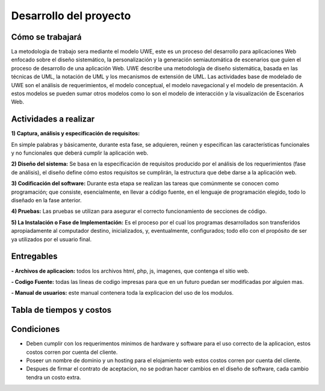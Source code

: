﻿Desarrollo del proyecto
************************

Cómo se trabajará
====================
La metodologia de trabajo sera mediante el modelo UWE, este es un proceso del desarrollo para aplicaciones Web enfocado sobre el diseño sistemático, la personalización y la generación semiautomática de escenarios que guíen el proceso de desarrollo de una aplicación Web. UWE describe una metodología de diseño sistemática, basada en las técnicas de UML, la notación de UML y los mecanismos de extensión de UML. 
Las actividades base de modelado de UWE son el análisis de requerimientos, el modelo conceptual, el modelo navegacional y el modelo de presentación. A estos modelos se pueden sumar otros modelos como lo son el modelo de interacción y la visualización de Escenarios Web.

Actividades a realizar
======================
**1) Captura, análisis y especificación de requisitos:**

En simple palabras y básicamente, durante esta fase, se adquieren, reúnen y especifican las características funcionales y no funcionales que deberá cumplir la aplicación web.

**2) Diseño del sistema:**
Se basa en la especificación de requisitos producido por el análisis de los requerimientos (fase de análisis), el diseño define cómo estos requisitos se cumplirán, la estructura que debe darse a la aplicación web.

**3) Codificación del software:**
Durante esta etapa se realizan las tareas que comúnmente se conocen como programación; que consiste, esencialmente, en llevar a código fuente, en el lenguaje de programación elegido, todo lo diseñado en la fase anterior.

**4) Pruebas:**
Las pruebas se utilizan para asegurar el correcto funcionamiento de secciones de código.

**5) La Instalación o Fase de Implementación:**
Es el proceso por el cual los programas desarrollados son transferidos apropiadamente al computador destino, inicializados, y, eventualmente, configurados; todo ello con el propósito de ser ya utilizados por el usuario final.


Entregables
===========
**- Archivos de aplicacion:** todos los archivos html, php, js, imagenes, que contenga el sitio web.

**- Codigo Fuente:** todas las lineas de codigo impresas para que en un futuro puedan ser modificadas por alguien mas.

**- Manual de usuarios:** este manual contenera toda la explicacion del uso de los modulos.


Tabla de tiempos y costos
==========================
.. figure:: img/Tiempos.png
   :align: center

Condiciones
============
- Deben cumplir con los requerimentos minimos de hardware y software para el uso correcto de la aplicacion, estos costos corren por cuenta del cliente.
- Poseer un nombre de dominio y un hosting para el elojamiento web estos costos corren por cuenta del cliente.
- Despues de firmar el contrato de aceptacion, no se podran hacer cambios en el diseño de software, cada cambio tendra un costo extra.

